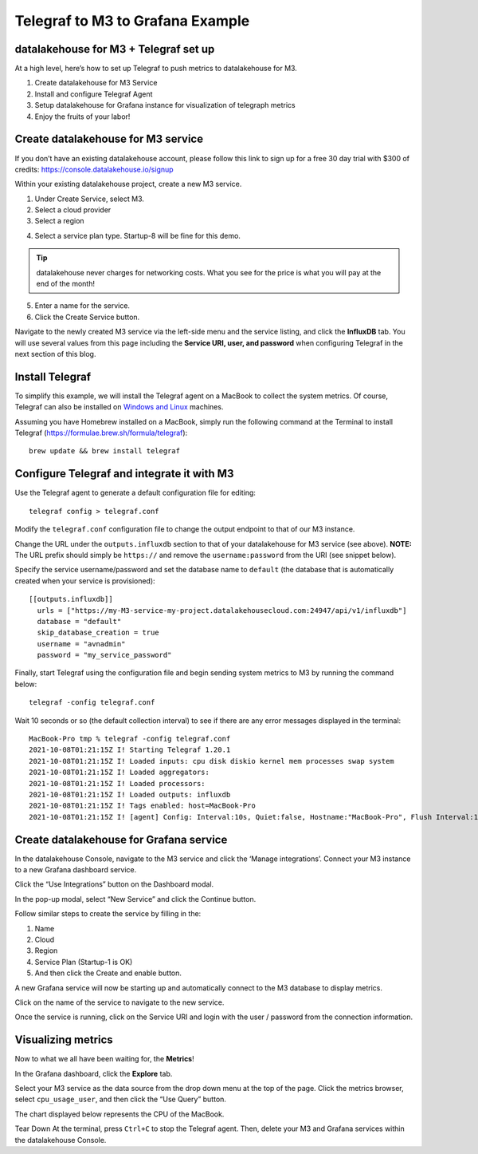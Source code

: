 Telegraf to M3 to Grafana Example
=================================

datalakehouse for M3 + Telegraf set up
------------------------------
At a high level, here’s how to set up Telegraf to push metrics to datalakehouse for M3.

1. Create datalakehouse for M3 Service
2. Install and configure Telegraf Agent
3. Setup datalakehouse for Grafana instance for visualization of telegraph metrics
4. Enjoy the fruits of your labor!

Create datalakehouse for M3 service
---------------------------
If you don’t have an existing datalakehouse account, please follow this link to sign up for a free 30 day trial with
$300 of credits: https://console.datalakehouse.io/signup

Within your existing datalakehouse project, create a new M3 service.

1. Under Create Service, select M3.
2. Select a cloud provider
3. Select a region

.. image:: /images/products/m3db/telegraf-m3-example/m3_telegraph_01.png
   :alt: Screenshot creating M3 service

4. Select a service plan type. Startup-8 will be fine for this demo.

.. tip::
	datalakehouse never charges for networking costs. What you see for the price is what you will pay at the end of the month!


5. Enter a name for the service.
6. Click the Create Service button.

.. image:: /images/products/m3db/telegraf-m3-example/m3_telegraph_02.png
   :alt: Screenshot creating M3 service

Navigate to the newly created M3 service via the left-side menu and the service listing, and click the **InfluxDB** tab.
You will use several values from this page including the **Service URI, user, and password** when configuring Telegraf in the next section of this blog.

.. image:: /images/products/m3db/telegraf-m3-example/m3_telegraph_03.png
   :alt: M3 Endpoint

Install Telegraf
----------------
To simplify this example, we will install the Telegraf agent on a MacBook to collect the system metrics.
Of course, Telegraf can also be installed on `Windows and Linux <https://docs.influxdata.com/telegraf/v1.19/introduction/installation/>`_ machines.

Assuming you have Homebrew installed on a MacBook, simply run the following command at the Terminal
to install Telegraf (https://formulae.brew.sh/formula/telegraf)::

    brew update && brew install telegraf

Configure Telegraf and integrate it with M3
-------------------------------------------
Use the Telegraf agent to generate a default configuration file for editing::

    telegraf config > telegraf.conf

Modify the ``telegraf.conf`` configuration file to change the output endpoint to that of our M3 instance.

Change the URL under the ``outputs.influxdb`` section to that of your datalakehouse for M3 service (see above).
**NOTE:** The URL prefix should simply be ``https://`` and remove the ``username:password`` from the URI (see snippet below).

Specify the service username/password and set the database name to ``default``
(the database that is automatically created when your service is provisioned)::

		[[outputs.influxdb]]
		  urls = ["https://my-M3-service-my-project.datalakehousecloud.com:24947/api/v1/influxdb"]
		  database = "default"
		  skip_database_creation = true
		  username = "avnadmin"
		  password = "my_service_password"

Finally, start Telegraf using the configuration file and begin sending system metrics to M3 by running the command below::

		telegraf -config telegraf.conf

Wait 10 seconds or so (the default collection interval) to see if there are any error messages displayed in the terminal::

		MacBook-Pro tmp % telegraf -config telegraf.conf
		2021-10-08T01:21:15Z I! Starting Telegraf 1.20.1
		2021-10-08T01:21:15Z I! Loaded inputs: cpu disk diskio kernel mem processes swap system
		2021-10-08T01:21:15Z I! Loaded aggregators:
		2021-10-08T01:21:15Z I! Loaded processors:
		2021-10-08T01:21:15Z I! Loaded outputs: influxdb
		2021-10-08T01:21:15Z I! Tags enabled: host=MacBook-Pro
		2021-10-08T01:21:15Z I! [agent] Config: Interval:10s, Quiet:false, Hostname:"MacBook-Pro", Flush Interval:10s

Create datalakehouse for Grafana service
--------------------------------
In the datalakehouse Console, navigate to the M3 service and click the ‘Manage integrations’.
Connect your M3 instance to a new Grafana dashboard service.

.. image:: /images/products/m3db/telegraf-m3-example/m3_telegraph_04.png
	 :alt: M3 Manage Integrations

Click the “Use Integrations” button on the Dashboard modal.

.. image:: /images/products/m3db/telegraf-m3-example/m3_telegraph_05.png
   :alt: M3 Dashboard

In the pop-up modal, select “New Service” and click the Continue button.

.. image:: /images/products/m3db/telegraf-m3-example/m3_telegraph_06.png
   :alt: M3 New Integration

Follow similar steps to create the service by filling in the:

1. Name
2. Cloud
3. Region
4. Service Plan (Startup-1 is OK)
5. And then click the Create and enable button.

.. image:: /images/products/m3db/telegraf-m3-example/m3_telegraph_07.png
   :scale: 50%
   :alt: M3 create new Grafana Integration

.. image:: /images/products/m3db/telegraf-m3-example/m3_telegraph_08.png
   :scale: 50%
   :alt: M3 create new Grafana Integration

A new Grafana service will now be starting up and automatically connect to the M3 database to display metrics.

Click on the name of the service to navigate to the new service.

.. image:: /images/products/m3db/telegraf-m3-example/m3_telegraph_09.png
   :alt: M3 navigate to new Grafana Integration

Once the service is running, click on the Service URI and login with the user / password from the connection information.

.. image:: /images/products/m3db/telegraf-m3-example/m3_telegraph_10.png
   :alt: Grafana Service Login

Visualizing metrics
-------------------
Now to what we all have been waiting for, the **Metrics**!

In the Grafana dashboard, click the **Explore** tab.

.. image:: /images/products/m3db/telegraf-m3-example/m3_telegraph_11.png
   :scale: 30%
   :alt: Grafana Explore

Select your M3 service as the data source from the drop down menu at the top of the page.
Click the metrics browser, select ``cpu_usage_user``, and then click the “Use Query” button.

.. image:: /images/products/m3db/telegraf-m3-example/m3_telegraph_12.png
   :alt: Grafana Explore for M3

The chart displayed below represents the CPU of the MacBook.

.. image:: /images/products/m3db/telegraf-m3-example/m3_telegraph_13.png
   :alt: Grafana Metrics for M3

Tear Down
At the terminal, press ``Ctrl+C`` to stop the Telegraf agent. Then, delete your M3 and Grafana services within the datalakehouse Console.
